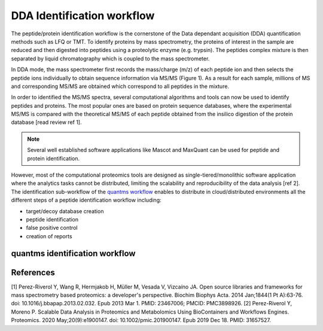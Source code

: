 DDA Identification workflow
=========================

The peptide/protein identification workflow is the cornerstone of the Data dependant acquisition (DDA) quantification methods such as LFQ or TMT. To identify proteins by mass spectrometry, the proteins of interest in the sample are reduced and then digested into peptides using a proteolytic enzyme (e.g. trypsin). The peptides complex mixture is then separated by liquid chromatography which is coupled to the mass spectrometer.

In DDA mode, the mass spectrometer first records the mass/charge (m/z) of each peptide ion and then selects the peptide ions individually to obtain sequence information via MS/MS (Figure 1). As a result for each sample, millions of MS and corresponding MS/MS are obtained which correspond to all peptides in the mixture.

.. image:: images/msms.png
   :width: 350

In order to identified the MS/MS spectra, several computational algorithms and tools can now be used to identify peptides and proteins. The most popular ones are based on protein sequence databases, where the experimental MS/MS is compared with the theoretical MS/MS of each peptide obtained from the insilico digestion of the protein database [read review ref 1].

.. note:: Several well established software applications like Mascot and MaxQuant can be used for peptide and protein identification.

However, most of the computational proteomics tools are designed as single-tiered/monolithic software application where the analytics tasks cannot be distributed, limiting the scalability and reproducibility of the data analysis [ref 2]. The identification sub-workflow of the `quantms workflow <https://github.com/bigbio/quantms>`_ enables to distribute in cloud/distributed environments all the different steps of a peptide identification workflow including:

- target/decoy database creation
- peptide identification
- false positive control
- creation of reports

quantms identification workflow
---------------------

.. image:: images/id-dda-pipeline.png
   :width: 350



References
---------------------

[1] Perez-Riverol Y, Wang R, Hermjakob H, Müller M, Vesada V, Vizcaíno JA. Open source libraries and frameworks for mass spectrometry based proteomics: a developer's perspective. Biochim Biophys Acta. 2014 Jan;1844(1 Pt A):63-76. doi: 10.1016/j.bbapap.2013.02.032. Epub 2013 Mar 1. PMID: 23467006; PMCID: PMC3898926.
[2] Perez-Riverol Y, Moreno P. Scalable Data Analysis in Proteomics and Metabolomics Using BioContainers and Workflows Engines. Proteomics. 2020 May;20(9):e1900147. doi: 10.1002/pmic.201900147. Epub 2019 Dec 18. PMID: 31657527.
